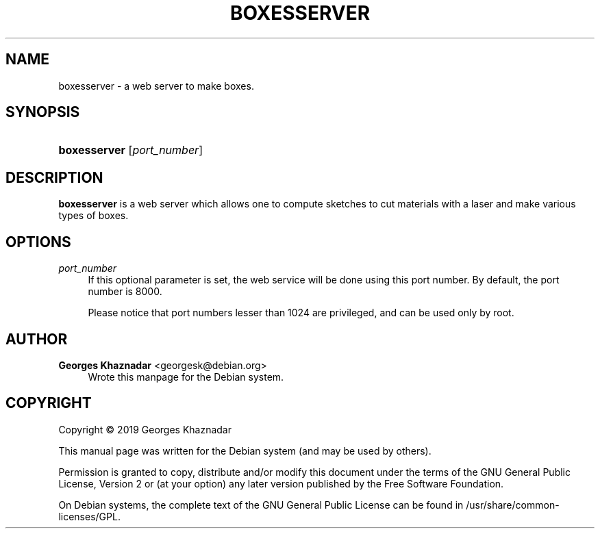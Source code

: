 '\" t
.\"     Title: BoxesServer
.\"    Author: Georges Khaznadar <georgesk@debian.org>
.\" Generator: DocBook XSL Stylesheets v1.79.1 <http://docbook.sf.net/>
.\"      Date: 10/31/2019
.\"    Manual: boxesserver User Manual
.\"    Source: boxesserver
.\"  Language: English
.\"
.TH "BOXESSERVER" "1" "10/31/2019" "boxesserver" "boxesserver User Manual"
.\" -----------------------------------------------------------------
.\" * Define some portability stuff
.\" -----------------------------------------------------------------
.\" ~~~~~~~~~~~~~~~~~~~~~~~~~~~~~~~~~~~~~~~~~~~~~~~~~~~~~~~~~~~~~~~~~
.\" http://bugs.debian.org/507673
.\" http://lists.gnu.org/archive/html/groff/2009-02/msg00013.html
.\" ~~~~~~~~~~~~~~~~~~~~~~~~~~~~~~~~~~~~~~~~~~~~~~~~~~~~~~~~~~~~~~~~~
.ie \n(.g .ds Aq \(aq
.el       .ds Aq '
.\" -----------------------------------------------------------------
.\" * set default formatting
.\" -----------------------------------------------------------------
.\" disable hyphenation
.nh
.\" disable justification (adjust text to left margin only)
.ad l
.\" -----------------------------------------------------------------
.\" * MAIN CONTENT STARTS HERE *
.\" -----------------------------------------------------------------
.SH "NAME"
boxesserver \- a web server to make boxes\&.
.SH "SYNOPSIS"
.HP \w'\fBboxesserver\fR\ 'u
\fBboxesserver\fR [\fB\fIport_number\fR\fR]
.SH "DESCRIPTION"
.PP
\fBboxesserver\fR
is a web server which allows one to compute sketches to cut materials with a laser and make various types of boxes\&.
.SH "OPTIONS"
.PP
\fB\fIport_number\fR\fR
.RS 4
If this optional parameter is set, the web service will be done using this port number\&. By default, the port number is 8000\&.
.sp
Please notice that port numbers lesser than 1024 are privileged, and can be used only by root\&.
.RE
.SH "AUTHOR"
.PP
\fBGeorges Khaznadar\fR <\&georgesk@debian\&.org\&>
.RS 4
Wrote this manpage for the Debian system\&.
.RE
.SH "COPYRIGHT"
.br
Copyright \(co 2019 Georges Khaznadar
.br
.PP
This manual page was written for the Debian system (and may be used by others)\&.
.PP
Permission is granted to copy, distribute and/or modify this document under the terms of the GNU General Public License, Version 2 or (at your option) any later version published by the Free Software Foundation\&.
.PP
On Debian systems, the complete text of the GNU General Public License can be found in
/usr/share/common\-licenses/GPL\&.
.sp
